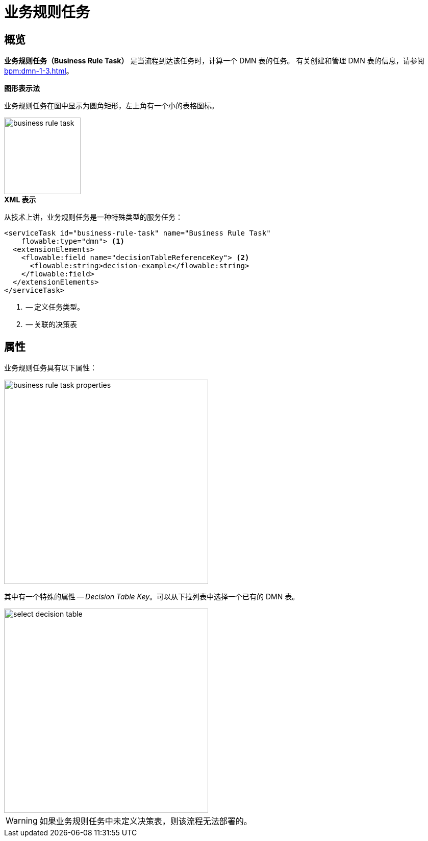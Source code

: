 = 业务规则任务

[[overview]]
== 概览

*业务规则任务（Business Rule Task）* 是当流程到达该任务时，计算一个 DMN 表的任务。
有关创建和管理 DMN 表的信息，请参阅 xref:bpm:dmn-1-3.adoc[]。

.*图形表示法*

业务规则任务在图中显示为圆角矩形，左上角有一个小的表格图标。

image::bpmn-business-rule-task/business-rule-task.png[,150]

.*XML 表示*

从技术上讲，业务规则任务是一种特殊类型的服务任务：

[source,xml]
----
<serviceTask id="business-rule-task" name="Business Rule Task"
    flowable:type="dmn"> <1>
  <extensionElements>
    <flowable:field name="decisionTableReferenceKey"> <2>
      <flowable:string>decision-example</flowable:string>
    </flowable:field>
  </extensionElements>
</serviceTask>
----
<1> -- 定义任务类型。
<2> -- 关联的决策表

[[properties]]
== 属性

业务规则任务具有以下属性：

image::bpmn-business-rule-task/business-rule-task-properties.png[,400]

其中有一个特殊的属性 -- _Decision Table Key_。可以从下拉列表中选择一个已有的 DMN 表。

image::bpmn-business-rule-task/select-decision-table.png[,400]

[WARNING]
====
如果业务规则任务中未定义决策表，则该流程无法部署的。
====
